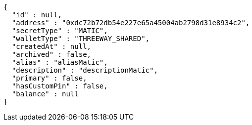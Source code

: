 [source,options="nowrap"]
----
{
  "id" : null,
  "address" : "0xdc72b72db54e227e65a45004ab2798d31e8934c2",
  "secretType" : "MATIC",
  "walletType" : "THREEWAY_SHARED",
  "createdAt" : null,
  "archived" : false,
  "alias" : "aliasMatic",
  "description" : "descriptionMatic",
  "primary" : false,
  "hasCustomPin" : false,
  "balance" : null
}
----
